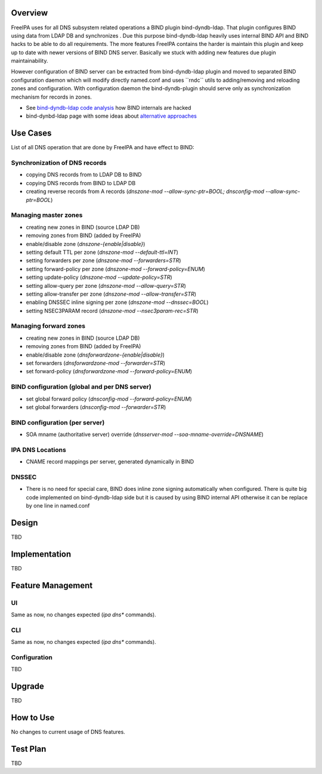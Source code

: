 Overview
--------

FreeIPA uses for all DNS subsystem related operations a BIND plugin
bind-dyndb-ldap. That plugin configures BIND using data from LDAP DB and
synchronizes . Due this purpose bind-dyndb-ldap heavily uses internal
BIND API and BIND hacks to be able to do all requirements. The more
features FreeIPA contains the harder is maintain this plugin and keep up
to date with newer versions of BIND DNS server. Basically we stuck with
adding new features due plugin maintainability.

However configuration of BIND server can be extracted from
bind-dyndb-ldap plugin and moved to separated BIND configuration daemon
which will modify directly named.conf and uses \``rndc`\` utils to
adding/removing and reloading zones and configuration. With
configuration daemon the bind-dyndb-plugin should serve only as
synchronization mechanism for records in zones.

-  See `bind-dyndb-ldap code
   analysis <https://fedorahosted.org/bind-dyndb-ldap/wiki/Maintainability>`__
   how BIND internals are hacked
-  bind-dynbd-ldap page with some ideas about `alternative
   approaches <https://fedorahosted.org/bind-dyndb-ldap/wiki/SecondGeneration/Ideas>`__

.. _use_cases:

Use Cases
---------

List of all DNS operation that are done by FreeIPA and have effect to
BIND:

.. _synchronization_of_dns_records:

Synchronization of DNS records
~~~~~~~~~~~~~~~~~~~~~~~~~~~~~~

-  copying DNS records from to LDAP DB to BIND
-  copying DNS records from BIND to LDAP DB
-  creating reverse records from A records (*dnszone-mod
   --allow-sync-ptr=BOOL; dnsconfig-mod --allow-sync-ptr=BOOL*)

.. _managing_master_zones:

Managing master zones
~~~~~~~~~~~~~~~~~~~~~

-  creating new zones in BIND (source LDAP DB)
-  removing zones from BIND (added by FreeIPA)
-  enable/disable zone (*dnszone-{enable|disable}*)
-  setting default TTL per zone (*dnszone-mod --default-ttl=INT*)
-  setting forwarders per zone (*dnszone-mod --forwarders=STR*)
-  setting forward-policy per zone (*dnszone-mod --forward-policy=ENUM*)
-  setting update-policy (*dnszone-mod --update-policy=STR*)
-  setting allow-query per zone (*dnszone-mod --allow-query=STR*)
-  setting allow-transfer per zone (*dnszone-mod --allow-transfer=STR*)
-  enabling DNSSEC inline signing per zone (*dnszone-mod --dnssec=BOOL*)
-  setting NSEC3PARAM record (*dnszone-mod --nsec3param-rec=STR*)

.. _managing_forward_zones:

Managing forward zones
~~~~~~~~~~~~~~~~~~~~~~

-  creating new zones in BIND (source LDAP DB)
-  removing zones from BIND (added by FreeIPA)
-  enable/disable zone (*dnsforwardzone-{enable|disable}*)
-  set forwarders (*dnsforwardzone-mod --forwarder=STR*)
-  set forward-policy (*dnsforwardzone-mod --forward-policy=ENUM*)

.. _bind_configuration_global_and_per_dns_server:

BIND configuration (global and per DNS server)
~~~~~~~~~~~~~~~~~~~~~~~~~~~~~~~~~~~~~~~~~~~~~~

-  set global forward policy (*dnsconfig-mod --forward-policy=ENUM*)
-  set global forwarders (*dnsconfig-mod --forwarder=STR*)

.. _bind_configuration_per_server:

BIND configuration (per server)
~~~~~~~~~~~~~~~~~~~~~~~~~~~~~~~

-  SOA mname (authoritative server) override (*dnsserver-mod
   --soa-mname-override=DNSNAME*)

.. _ipa_dns_locations:

IPA DNS Locations
~~~~~~~~~~~~~~~~~

-  CNAME record mappings per server, generated dynamically in BIND

DNSSEC
~~~~~~

-  There is no need for special care, BIND does inline zone signing
   automatically when configured. There is quite big code implemented on
   bind-dyndb-ldap side but it is caused by using BIND internal API
   otherwise it can be replace by one line in named.conf

Design
------

TBD

Implementation
--------------

TBD

.. _feature_management:

Feature Management
------------------

UI
~~

Same as now, no changes expected (*ipa dns\** commands).

CLI
~~~

Same as now, no changes expected (*ipa dns\** commands).

Configuration
~~~~~~~~~~~~~

TBD

Upgrade
-------

TBD

.. _how_to_use:

How to Use
----------

No changes to current usage of DNS features.

.. _test_plan:

Test Plan
---------

TBD
